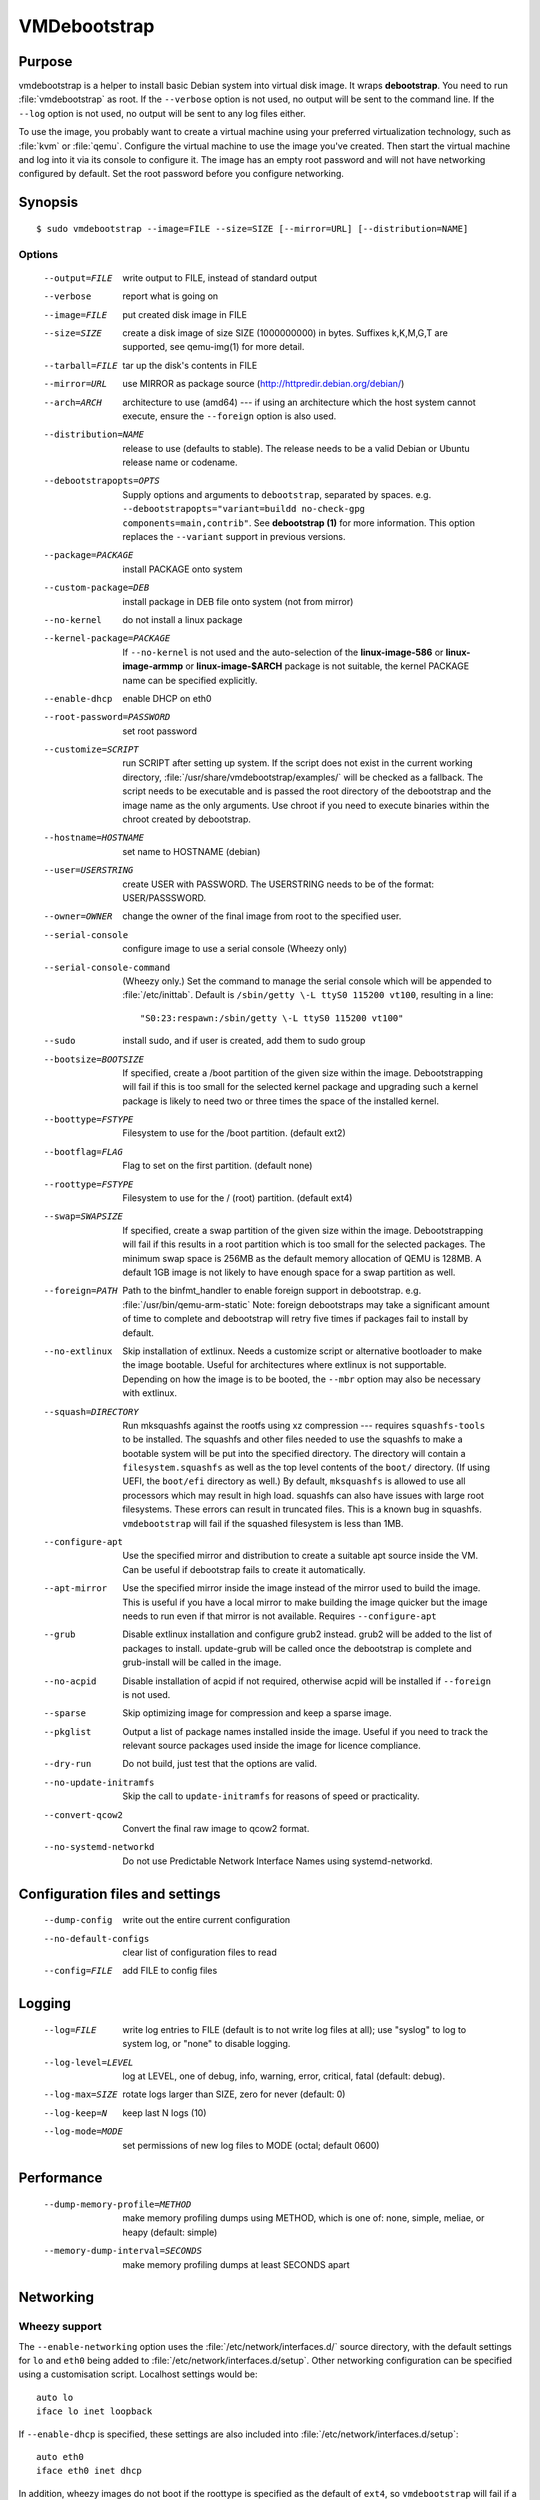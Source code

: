 VMDebootstrap
#############

.. index:: purpose

.. _purpose:

Purpose
*******

vmdebootstrap is a helper to install basic Debian system into virtual
disk image. It wraps **debootstrap**. You need to run :file:`vmdebootstrap`
as root. If the ``--verbose`` option is not used, no output will be
sent to the command line. If the ``--log`` option is not used, no
output will be sent to any log files either.

To use the image, you probably want to create a virtual machine using
your preferred virtualization technology, such as :file:`kvm` or
:file:`qemu`. Configure the virtual machine to use the image you've
created. Then start the virtual machine and log into it via its console
to configure it. The image has an empty root password and will not have
networking configured by default. Set the root password before you
configure networking.

.. _synopsis:

.. index:: synopsis

Synopsis
********

::

 $ sudo vmdebootstrap --image=FILE --size=SIZE [--mirror=URL] [--distribution=NAME]

Options
=======

 --output=FILE         write output to FILE, instead of standard output
 --verbose             report what is going on
 --image=FILE          put created disk image in FILE
 --size=SIZE           create a disk image of size SIZE (1000000000)
                       in bytes. Suffixes k,K,M,G,T are supported,
                       see qemu-img(1) for more detail.
 --tarball=FILE        tar up the disk's contents in FILE
 --mirror=URL          use MIRROR as package source (http://httpredir.debian.org/debian/)
 --arch=ARCH           architecture to use (amd64) --- if using an
                       architecture which the host system cannot execute,
                       ensure the ``--foreign`` option is also used.
 --distribution=NAME   release to use (defaults to stable). The release
                       needs to be a valid Debian or Ubuntu release name
                       or codename.
 --debootstrapopts=OPTS
                       Supply options and arguments to ``debootstrap``,
                       separated by spaces.
                       e.g. ``--debootstrapopts="variant=buildd no-check-gpg components=main,contrib"``.
                       See **debootstrap (1)** for more information. This
                       option replaces the ``--variant`` support in
                       previous versions.
 --package=PACKAGE     install PACKAGE onto system
 --custom-package=DEB  install package in DEB file onto system (not
                       from mirror)
 --no-kernel           do not install a linux package
 --kernel-package=PACKAGE
                       If ``--no-kernel`` is not used and the auto-selection
                       of the **linux-image-586** or **linux-image-armmp**
                       or **linux-image-$ARCH** package is not suitable,
                       the kernel PACKAGE name can be specified explicitly.
 --enable-dhcp         enable DHCP on eth0
 --root-password=PASSWORD
                       set root password
 --customize=SCRIPT    run SCRIPT after setting up system. If the script
                       does not exist in the current working directory, 
                       :file:`/usr/share/vmdebootstrap/examples/` will be
                       checked as a fallback. The script needs to be
                       executable and is passed the root directory of the
                       debootstrap and the image name as the only arguments.
                       Use chroot if you need to execute binaries within
                       the chroot created by debootstrap.
 --hostname=HOSTNAME   set name to HOSTNAME (debian)
 --user=USERSTRING     create USER with PASSWORD. The USERSTRING needs to
                       be of the format: USER/PASSSWORD.
 --owner=OWNER         change the owner of the final image from root to
                       the specified user.
 --serial-console      configure image to use a serial console (Wheezy only)
 --serial-console-command
                       (Wheezy only.) Set the command to manage the serial
                       console which will be appended to :file:`/etc/inittab`.
                       Default is ``/sbin/getty \-L ttyS0 115200 vt100``,
                       resulting in a line::

                        "S0:23:respawn:/sbin/getty \-L ttyS0 115200 vt100"

 --sudo                install sudo, and if user is created, add them to
                       sudo group
 --bootsize=BOOTSIZE   If specified, create a /boot partition of the given
                       size within the image. Debootstrapping will fail
                       if this is too small for the selected kernel
                       package and upgrading such a kernel package is
                       likely to need two or three times the space of the
                       installed kernel.
 --boottype=FSTYPE     Filesystem to use for the /boot partition. (default ext2)
 --bootflag=FLAG       Flag to set on the first partition. (default none)
 --roottype=FSTYPE     Filesystem to use for the / (root) partition. (default ext4)
 --swap=SWAPSIZE       If specified, create a swap partition of the given
                       size within the image. Debootstrapping will fail
                       if this results in a root partition which is too
                       small for the selected packages. The minimum swap
                       space is 256MB as the default memory allocation
                       of QEMU is 128MB. A default 1GB image is not likely
                       to have enough space for a swap partition as well.
 --foreign=PATH        Path to the binfmt_handler to enable foreign support
                       in debootstrap. e.g. :file:`/usr/bin/qemu-arm-static`
                       Note: foreign debootstraps may take a significant
                       amount of time to complete and debootstrap will
                       retry five times if packages fail to install by default.
 --no-extlinux         Skip installation of extlinux. Needs a customize script
                       or alternative bootloader to make the image bootable.
                       Useful for architectures where extlinux is not supportable.
                       Depending on how the image is to be booted, the ``--mbr``
                       option may also be necessary with extlinux.
 --squash=DIRECTORY    Run mksquashfs against the rootfs using xz
                       compression --- requires ``squashfs-tools`` to be installed.
                       The squashfs and other files needed to use the squashfs
                       to make a bootable system will be put into the specified directory.
                       The directory will contain a ``filesystem.squashfs``
                       as well as the top level contents of the ``boot/``
                       directory. (If using UEFI, the ``boot/efi`` directory
                       as well.) By default, ``mksquashfs`` is allowed to use
                       all processors which may result in high load. squashfs
                       can also have issues with large root filesystems. These
                       errors can result in truncated files. This is a known
                       bug in squashfs. ``vmdebootstrap`` will fail if the
                       squashed filesystem is less than 1MB. 
 --configure-apt       Use the specified mirror and distribution to create a
                       suitable apt source inside the VM. Can be useful if
                       debootstrap fails to create it automatically.
 --apt-mirror          Use the specified mirror inside the image instead of the
                       mirror used to build the image. This is useful if you have
                       a local mirror to make building the image quicker but
                       the image needs to run even if that mirror is not available.
                       Requires ``--configure-apt``
 --grub                Disable extlinux installation and configure grub2 instead.
                       grub2 will be added to the list of packages to install.
                       update-grub will be called once the debootstrap is
                       complete and grub-install will be called in the image.
 --no-acpid            Disable installation of acpid if not required, otherwise
                       acpid will be installed if ``--foreign`` is not used.
 --sparse              Skip optimizing image for compression and keep a sparse image.
 --pkglist             Output a list of package names installed inside the image.
                       Useful if you need to track the relevant source packages
                       used inside the image for licence compliance.
 --dry-run             Do not build, just test that the options are valid.
 --no-update-initramfs 
                       Skip the call to ``update-initramfs`` for reasons of
                       speed or practicality.
 --convert-qcow2       Convert the final raw image to qcow2 format.
 --no-systemd-networkd
                       Do not use Predictable Network Interface Names using
                       systemd-networkd.

Configuration files and settings
********************************

 --dump-config         write out the entire current configuration
 --no-default-configs  clear list of configuration files to read
 --config=FILE         add FILE to config files

Logging
*******

 --log=FILE            write log entries to FILE (default is to not write
                       log files at all); use "syslog" to log to system
                       log, or "none" to disable logging.
 --log-level=LEVEL     log at LEVEL, one of debug, info, warning, error,
                       critical, fatal (default: debug).
 --log-max=SIZE        rotate logs larger than SIZE, zero for never (default: 0)
 --log-keep=N          keep last N logs (10)
 --log-mode=MODE       set permissions of new log files to MODE (octal;  default 0600)

Performance
***********

 --dump-memory-profile=METHOD
                       make memory profiling dumps using METHOD, which is one
                       of: none, simple, meliae, or heapy (default: simple)
 --memory-dump-interval=SECONDS
                       make memory profiling dumps at least SECONDS apart

.. index:: networking

.. _networking:

Networking
**********

Wheezy support
==============

The ``--enable-networking`` option uses the :file:`/etc/network/interfaces.d/`
source directory, with the default settings for ``lo`` and ``eth0``
being added to :file:`/etc/network/interfaces.d/setup`. Other networking
configuration can be specified using a customisation script.
Localhost settings would be::

 auto lo
 iface lo inet loopback

If ``--enable-dhcp`` is specified, these settings are also included
into :file:`/etc/network/interfaces.d/setup`::

 auto eth0
 iface eth0 inet dhcp

In addition, wheezy images do not boot if the roottype is specified as
the default of ``ext4``, so ``vmdebootstrap`` will fail if a ``--roottype``
is not specified or is specified as ``ext4``.

Jessie and later
================

In addition, ``systemd`` in jessie or later introduces
PredictableNetworkInterfaceNames_ which are enabled using the
``systemd-networkd`` service. If this option is disabled, traditional
interface names (like ``eth0``) will be used and the predictable names
masked using ``udev``. Implementing the mask requires updating the
initramfs, so the ``--update-initramfs`` option must not be disabled.

If DHCP is also enabled, the following configuration is used::

 /etc/systemd/network/99-dhcp.network

``systemd`` will use the first available match, so this can be
overridden by putting another file into place using the customisation
scripts, using a lower sorting filename.

::

 [Match]
 Name=en*
  
 [Network]
 DHCP=yes

.. _PredictableNetworkInterfaceNames: http://www.freedesktop.org/wiki/Software/systemd/PredictableNetworkInterfaceNames/

.. index:: bootloaders

.. _bootloaders:

Bootloaders
***********

Unless the ``--no-extlinux`` or ``--grub`` options are specified, the
image will use ``extlinux`` as a boot loader. ``bootsize`` is not
recommended when using ``extlinux`` --- use ``grub`` instead.

.. _extlinux_ext4:

extlinux support issues with ext4
=================================

VMs using ext4 may not boot when using extlinux - unless the build is
performed on Jessie. Builds using ext2 and ext3 work normally.

.. important:: This problem depends on the **external** distribution,
   **not** the distribution you are trying to build. When building on
   Jessie, ``extlinux`` succeeds but when building on Stretch or Sid,
   ``extlinux`` fails to make a bootable system if the filesystem of
   that system is **ext4**. ext2 and ext3 work.

Version 1.6 of vmdebootstrap adds a warning but allows the build to
proceed (to allow for the bug to be fixed). Sadly, downgrading the
version of extlinux to the version in Jessie does not fix the problem
when building on stretch or sid. Hence, vmdebootstrap can only output
a warning.

.. seealso:: http://bugs.debian.org/cgi-bin/bugreport.cgi?bug=833057

.. _wheezy_grub:

Versions of grub2 in wheezy
===========================

Grub2 in wheezy can fail to install in the VM, at which point 
:file:`vmdebootstrap` will fall back to ``extlinux``. It may still be
possible to complete the installation of ``grub2`` after booting the
VM as the problem may be related to the need to use loopback devices
during the ``grub-install`` operation. Details of the error will appear
in the vmdebootstrap log file, if enabled with the ``--log`` option.

.. note:: **grub-legacy** is not supported.

:file:`vmdebootstrap` also supports **EFI**. See :ref:`uefi`.

Use ``--use-uefi`` to use ``grub-efi`` instead of ``grub-pc``. If the
default 5MB is not enough space, use the ``--esp-size`` option to
specify a different size for the EFI partition. Registered firmware is
not supported as it would need to be done after boot. If the system you
are creating is for more than just a VM or live image, you will likely
need a larger ESP, up to 500MB.

.. index: uefi

.. _uefi:

UEFI
====

UEFI support requires Grub and ``vmdebootstrap`` contains a configuration
table of the UEFI components required for supported architectures.

There are issues with running UEFI with QEMU on some architectures and
a customisation script is available for amd64::

 # vmdebootstrap --verbose --image jessie-uefi.img --grub  --use-uefi \
   --customize ./examples/qemu-efi-bochs-drm.sh 

``vmdebootstrap`` supports UEFI for images and for squashfs but the necessary
behaviour is different. With an image, an ESP vfat partition is created.
With squashfs, the EFI files will be copied into an ``efi/`` directory
in the squashfs output directory instead.

There is EFI firmware available to use with QEMU when testing images built
using the UEFI support, but this software is in Debian non-free due to patent
concerns. If you choose to install ``ovmf`` to test UEFI builds, a
secondary change is also needed to symlink the provided ``OVMF.fd`` to
the file required by QEMU: ``bios-256k.bin`` and then tell QEMU about
the location of this file with the -L option::

 $ qemu-system-x86_64 -L /usr/share/ovmf/ -machine accel=kvm \
  -m 4096 -smp 2 -drive format=raw,file=test.img

To test the image, also consider using the ``qemu-wrapper.sh``::

 $ /usr/share/vmdebootstrap/qemu-wrapper.sh jessie-uefi.img amd64 /usr/share/ovmf/

.. index: uboot

.. _uboot:

UBoot
=====

UBoot needs manual configuration via the customisation hook scripts,
typically support requires adding ``u-boot`` using ``--package`` and then
copying or manipulating the relevant ``u-boot`` files in the customisation
script. Examples are included for beaglebone-black.

Some ``u-boot`` examples recommend the use of the ``lba`` flag on the
boot partition, so use the --bootflag option where relevant.

.. _installation_images:

Installation images and virtual machines
****************************************

:file:``vmdebootstrap`` is aimed principally at creating virtual machines,
not installers or prebuilt installation images. It is possible to create
prebuilt installation images for some devices but this depends on the
specific device. (A 'prebuilt installation image' is a single image file
which can be written to physical media in a single operation and which
allows the device to boot directly into a fully installed system --- in
a similar way to how a virtual machine would behave.)

:file:`vmdebootstrap` assumes that all operations take place on a local
image file or directory, not a physical block device / removable media.

:file:`vmdebootstrap` is intended to be used with tools like ``qemu`` on
the command line to launch a new virtual machine. Not all devices have
virtualisation support in hardware.

This has implications for :file:`u-boot` support in some cases. If the
device can support reading the bootloader from a known partition, like
the beaglebone-black, then :file:`vmdebootstrap` can provide space for
the bootloader and the image will work as a prebuilt installation image.
If the device expects that the bootloader exists at a specific offset
and therefore requires that the bootloader is written as an image not
as a binary which can be copied into an existing partition,
:file:`vmdebootstrap` is unable to include that bootloader image into
the virtual machine image.

The beagleboneblack.sh script in the examples/ directory provides a worked
example to create a prebuilt installation image. However, the beagleboneblack
itself does not support virtualisation in hardware, so is unable to launch
a virtual machine. Other devices, like the Cubietruck or Wandboard need
:file:`u-boot` at a predefined offset but can launch a virtual machine
using ``qemu``, so the cubietruck and wandboard6q scripts in the
examples/ directory relate to building images for virtual machines once
the device is already installed and booted into a suitable kernel.

It is possible to wrap :file:`vmdebootstrap` in such a way as to prepare
a physical block device with a bootloader image and then deploy the
bootstrap on top. However, this does require physical media to be
inserted and removed each time the wrapper is executed. To do this, use
the ``--tarball`` option instead of the ``--image`` option. Then setup
the physical media and bootloader image manually, as required for the
device, redefine the partitions to make space for the rootfs, create a
filesystem on the physical media and unpack the :file:`vmdebootstrap`
tarball onto that filesystem. Once you have working media, an image can be
created using dd to read back from the media to an image file, allowing
other media to be written with a single image file.

Example
*******

To create an image for the stable release of Debian::

 sudo vmdebootstrap --image test.img --size 1G \
    --log test.log --log-level debug --verbose \
    --mirror http://mirror.lan/debian/

To run the test image, make sure it is writeable. Use the ``--owner``
option to set mode 0644 for the specified user or use chmod manually::

 sudo chmod a+w ./test.img

If ``--log`` is also used, consider using ``--log-mode`` as well so
that the logfile is readable by the owner. By default, the log file
permissions are 0o600. The logfile itself will be owned by ``root``.

Execute using qemu, e.g. on amd64 using qemu-system-x86_64::

 qemu-system-x86_64 -drive format=raw,file=./test.img

(This loads the image in a new window.) Note the use of ``-drive
file=<img>,format=raw`` which is needed for newer versions of QEMU.

There is a ``bin/qemu-wrapper.sh <image> <arch>`` script for simple
calls where the ``--owner`` option is used, e.g.::

 $ /usr/share/vmdebootstrap/qemu-wrapper.sh jessie.img amd64

There is EFI firmware available to use with QEMU when testing images built
using the UEFI support, but this software is in Debian non-free due to patent
concerns. If you choose to install ``ovmf`` to test UEFI builds, a
secondary change is also needed to symlink the provided ``OVMF.fd`` to
the file required by QEMU: ``bios-256k.bin`` and then tell QEMU about
the location of this file with the -L option::

 $ qemu-system-x86_64 -L /usr/share/ovmf/ -machine accel=kvm \
  -m 4096 -smp 2 -drive format=raw,file=test.img

To use the ``-nographic`` option, ensure that the ``--serial-console``
option is supplied to ``vmdebootstrap`` and use ``-monitor none`` when
booting the image with QEMU.

For further examples, including u-boot support for beaglebone-black,
see ``/usr/share/vmdebootstrap/examples``

Notes
*****

If you get problems with the bootstrap process, run a similar bootstrap
call directly and chroot into the directory to investigate the failure.
The actual debootstrap call is part of the vmdebootstrap logfile. The
debootstrap logfile, if any, will be copied into your current working
directory on error.

:file:`debootstrap` will download all the apt archive files into the apt cache and does not
remove them before starting the configuration of the packages. This can
mean that debootstrap can fail due to a lack of space on the device if
the VM size is small. vmdebootstrap cleans up the apt cache once debootstrap
has finished but this doesn't help if the package unpack or configuration
steps use up all of the space in the meantime. Avoid this problem by
specifying a larger size for the image.

.. caution:: if you are also using a separate /boot partition in your options to 
   :file:`vmdebootstrap` it may well be the boot partition which needs
   to be enlarged rather than the entire image.

It is advisable to change the mirror in the example scripts to a mirror
closer to your location, particularly if you need to do repeated builds.
Use the --apt-mirror option to specify the apt mirror to be used inside
the image, after boot.

There are two types of examples for ARM devices available with
:file:`vmdebootstrap`: prebuilt installation images (like the beaglebone-black) and virtual
machine images (cubietruck and wandboard). ARM devices which do not
support hypervisor mode and which also rely on the bootloader being at
a specific offset instead of using a normal partition will
**not** be supportable by vmdebootstrap. Similarly, devices which support
hypervisor will only be supported using virtual machine images, unless
the bootloader can be executed from a normal partition.

If the host device has a limited amount of RAM or simply to use a different
TMP directory when preparing the filesystems, set the ``TMPDIR`` or ``TEMP``
or ``TMP`` environment variables, in line with the underlying support in
the python tempfile module.

.. index:: developing

.. _developing:

Developing
**********

.. index:: pre-commit

.. _pre_commit_hook:

Testing vmdebootstrap from git
==============================

``vmdebootstrap`` uses ``yarn`` for the test suite, available in the
`cmdtest <https://tracker.debian.org/pkg/cmdtest>`_ package. YARN
is a scenario testing tool. Scenarios are written in mostly human
readable language, however, they are not free form text. For more
information on YARN see `the homepage <http://liw.fi/cmdtest/README.yarn/>`_::

 $ sudo apt -y install cmdtest

All commits must pass at least the fast tests. All merges into master
need to pass a full test. All additions of new functionality must add
fast and build tests --- fast tests for any new options and build tests
which exercise the new functionality. Build tests can add checks for
particular support on the machine running the test and skip if not
found or add new environment settings to selectively run some build
tests instead of all.

If no arguments are given, the full test suite will be executed::

 $ yarns/run-tests

.. warning:: Do not run the full test suite if your connection to a
   Debian mirror is limited or metered. Each build requires a minimum
   of 2GB free space in tmpfs. A full test takes at least 10 minutes.

When limiting the run to specific tests, each ``--env`` option needs
to be specified separately::

 $ sudo yarns/run-tests --env TESTS=build --env MIRROR=http://mirror/debian

pre-commit
----------

All vmdebootstrap developers need to run the fast tests as a pre-commit
hook --- any patches which fail this test will be rejected::

 $ ln -s ../../pre-commit.sh .git/hooks/pre-commit

The pre-commit hook just runs the fast tests which do not require
``sudo``.

Fast tests
-----------

The fast checks validate the handling of incompatible option arguments::

 $ yarns/run-tests --env TESTS=fast

Fast tests typically take a few seconds to run.

Build tests
-----------

The slow / build tests build multiple images and use ``sudo`` --- a local
mirror is strongly recommended.

::

 $ sudo yarns/run-tests --env TESTS=build --env MIRROR=http://mirror/debian

If ``MIRROR`` is not specified, a default mirror of ``http://httpredir.debian.org/debian/``
will be used.

LAVA tests
----------

There is an example :file:`lava-submit.py` script which can be edited
to automatically submit QEMU tests to a specified LAVA instance. The
images themselves will use local ``file://`` URLs and therefore the
``lava-dispatcher`` needs to be installed locally. Configuring LAVA
for these tests is a separate topic --- please ask on the `vmdebootstrap
mailing list <https://lists.alioth.debian.org/mailman/listinfo/vmdebootstrap-devel>`_.
